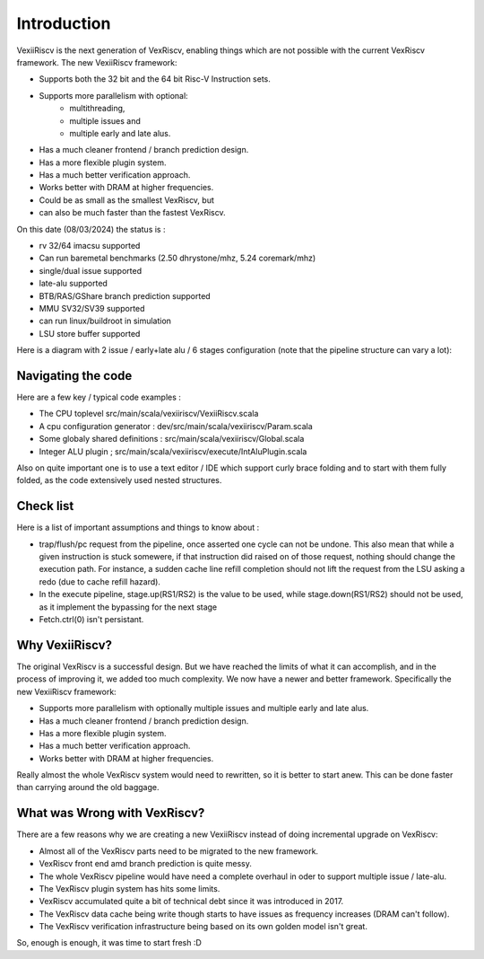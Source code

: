 Introduction
============

VexiiRiscv is the next generation of VexRiscv, enabling things which are not possible with the current VexRiscv framework.  The new VexiiRiscv framework: 

- Supports both the 32 bit and the 64 bit Risc-V Instruction sets. 
- Supports more parallelism with optional: 
         - multithreading, 
         - multiple issues and 
         - multiple early and late alus.  
- Has a much cleaner frontend / branch prediction design.
- Has a more flexible plugin system.
- Has a much better verification approach. 
- Works better with DRAM at higher frequencies.  
- Could be as small as the smallest VexRiscv, but 
- can also be much faster than the fastest VexRiscv.

On this date (08/03/2024) the status is : 

- rv 32/64 imacsu supported 
- Can run baremetal benchmarks (2.50 dhrystone/mhz, 5.24 coremark/mhz)
- single/dual issue supported
- late-alu supported
- BTB/RAS/GShare branch prediction supported
- MMU SV32/SV39 supported
- can run linux/buildroot in simulation
- LSU store buffer supported

Here is a diagram with 2 issue / early+late alu / 6 stages configuration (note that the pipeline structure can vary a lot):

.. image:: /asset/picture/architecture_all_1.png

Navigating the code
----------------------------------

Here are a few key / typical code examples : 

- The CPU toplevel src/main/scala/vexiiriscv/VexiiRiscv.scala
- A cpu configuration generator : dev/src/main/scala/vexiiriscv/Param.scala
- Some globaly shared definitions : src/main/scala/vexiiriscv/Global.scala
- Integer ALU plugin ; src/main/scala/vexiiriscv/execute/IntAluPlugin.scala

Also on quite important one is to use a text editor / IDE which support curly brace folding and to start with them fully folded, as the code extensively used nested structures.

Check list
-----------------------

Here is a list of important assumptions and things to know about : 

- trap/flush/pc request from the pipeline, once asserted one cycle can not be undone. This also mean that while a given instruction is stuck somewere, if that instruction did raised on of those request, nothing should change the execution path. For instance, a sudden cache line refill completion should not lift the request from the LSU asking a redo (due to cache refill hazard).
- In the execute pipeline, stage.up(RS1/RS2) is the value to be used, while stage.down(RS1/RS2) should not be used, as it implement the bypassing for the next stage
- Fetch.ctrl(0) isn't persistant.

Why VexiiRiscv? 
------------------------------------

The original VexRiscv is a successful design.  But we have reached the limits of what it can accomplish, and in the process of improving it, we added too much complexity.   We now have a newer and better framework.   Specifically the new VexiiRiscv framework: 

- Supports more parallelism with optionally multiple issues and multiple early and late alus.  
- Has a much cleaner frontend / branch prediction design.
- Has a more flexible plugin system.
- Has a much better verification approach. 
- Works better with DRAM at higher frequencies.   

Really almost the whole VexRiscv system would need to rewritten, so it is better to start anew.  This can be done faster than carrying around the old baggage. 

What was Wrong with VexRiscv?
------------------------------------

There are a few reasons why we are creating a new VexiiRiscv instead of doing incremental upgrade on VexRiscv:

- Almost all of the VexRiscv parts need to be migrated to the new framework.
- VexRiscv front end amd branch prediction is quite messy.
- The whole VexRiscv pipeline would have need a complete overhaul in oder to support multiple issue / late-alu.
- The VexRiscv plugin system has hits some limits.
- VexRiscv accumulated quite a bit of technical debt since it was introduced in 2017.
- The VexRiscv data cache being write though starts to have issues as frequency increases (DRAM can't follow).
- The VexRiscv verification infrastructure being based on its own golden model isn't great.

So, enough is enough, it was time to start fresh :D

